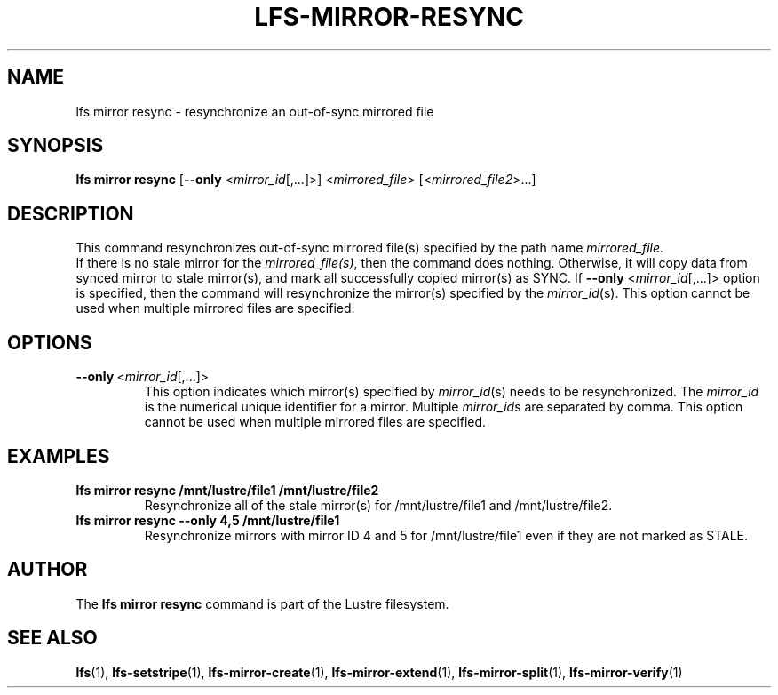 .TH LFS-MIRROR-RESYNC 1 2017-07-25 "Lustre" "Lustre Utilities"
.SH NAME
lfs mirror resync \- resynchronize an out-of-sync mirrored file
.SH SYNOPSIS
.B lfs mirror resync
[\fB\-\-only\fR <\fImirror_id\fR[,...]>]
<\fImirrored_file\fR> [<\fImirrored_file2\fR>...]
.SH DESCRIPTION
This command resynchronizes out-of-sync mirrored file(s) specified by the path
name \fImirrored_file\fR.
.br
If there is no stale mirror for the \fImirrored_file(s)\fR, then the command does
nothing. Otherwise, it will copy data from synced mirror to stale mirror(s), and
mark all successfully copied mirror(s) as SYNC.
If \fB\-\-only\fR <\fImirror_id\fR[,...]> option is specified, then the
command will resynchronize the mirror(s) specified by the \fImirror_id\fR(s).
This option cannot be used when multiple mirrored files are specified.
.SH OPTIONS
.TP
.BR \-\-only\fR\ <\fImirror_id\fR[,...]>
This option indicates which mirror(s) specified by \fImirror_id\fR(s) needs to
be resynchronized. The \fImirror_id\fR is the numerical unique identifier for
a mirror. Multiple \fImirror_id\fRs are separated by comma. This option cannot
be used when multiple mirrored files are specified.
.SH EXAMPLES
.TP
.B lfs mirror resync /mnt/lustre/file1 /mnt/lustre/file2
Resynchronize all of the stale mirror(s) for /mnt/lustre/file1 and /mnt/lustre/file2.
.TP
.B lfs mirror resync --only 4,5 /mnt/lustre/file1
Resynchronize mirrors with mirror ID 4 and 5 for /mnt/lustre/file1 even if they
are not marked as STALE.
.SH AUTHOR
The \fBlfs mirror resync\fR command is part of the Lustre filesystem.
.SH SEE ALSO
.BR lfs (1),
.BR lfs-setstripe (1),
.BR lfs-mirror-create (1),
.BR lfs-mirror-extend (1),
.BR lfs-mirror-split (1),
.BR lfs-mirror-verify (1)
